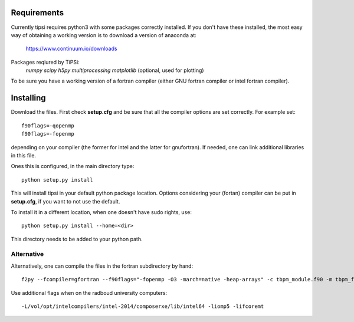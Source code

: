 Requirements
=================================
Currently tipsi requires python3 with some packages correctly installed. If you don't have these installed, the most easy way of obtaining a working version is to download a version of anaconda at:

    https://www.continuum.io/downloads

Packages reqiured by TiPSi:
    *numpy*
    *scipy*
    *h5py*
    *multiprocessing*
    *matplotlib* (optional, used for plotting)

To be sure you have a working version of a fortran compiler (either GNU fortran compiler or intel fortran compiler).

Installing
=================================

Download the files. First check **setup.cfg** and be sure that all the compiler options are set correctly. For example set::

    f90flags=-qopenmp
    f90flags=-fopenmp

depending on your compiler (the former for intel and the latter for gnufortran). If needed, one can link additional libraries in this file.

Ones this is configured, in the main directory type::

    python setup.py install

This will install tipsi in your default python package location. Options considering
your (fortan) compiler can be put in **setup.cfg**, if you want to not use the default.

To install it in a different location, when one doesn't have sudo rights, use::

    python setup.py install --home=<dir>

This directory needs to be added to your python path.

Alternative
*************************************

Alternatively, one can compile the files in the fortran subdirectory by hand::

    f2py --fcompiler=gfortran --f90flags="-fopenmp -O3 -march=native -heap-arrays" -c tbpm_module.f90 -m tbpm_f2py


Use additional flags when on the radboud university computers::

    -L/vol/opt/intelcompilers/intel-2014/composerxe/lib/intel64 -liomp5 -lifcoremt
